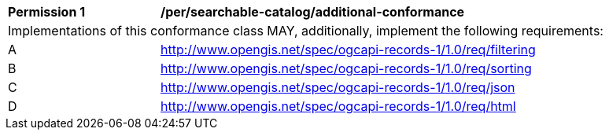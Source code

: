 [[per_searchable-catalog_additional-conformance]]
[width="90%",cols="2,6a"]
|===
^|*Permission {counter:per-id}* |*/per/searchable-catalog/additional-conformance*
2+|Implementations of this conformance class MAY, additionally, implement the following requirements:
^|A |<<rc_searchable-catalog_filtering,http://www.opengis.net/spec/ogcapi-records-1/1.0/req/filtering>>
^|B |<<rc_searchable-catalog_sorting,http://www.opengis.net/spec/ogcapi-records-1/1.0/req/sorting>>
^|C |<<rc_json,http://www.opengis.net/spec/ogcapi-records-1/1.0/req/json>>
^|D |<<rc_html,http://www.opengis.net/spec/ogcapi-records-1/1.0/req/html>>
|===
